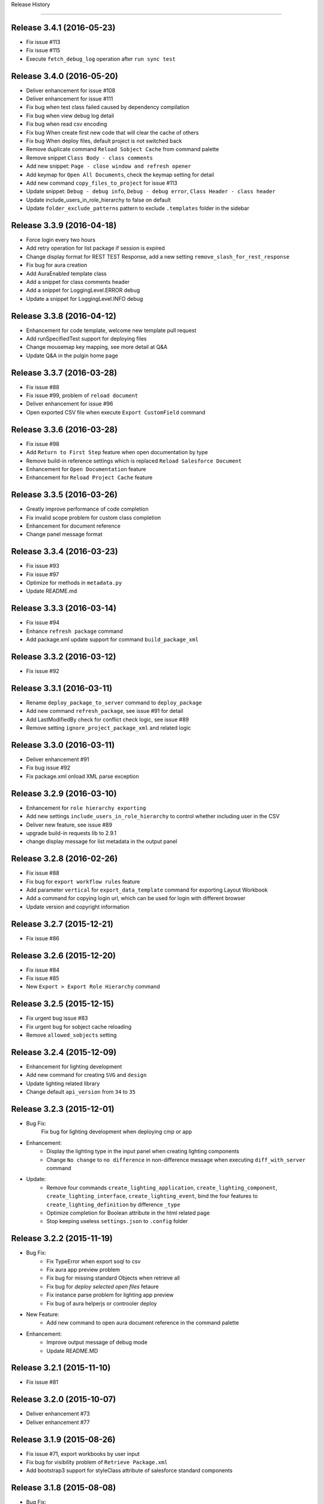 .. :changelog:

Release History

---------------


Release 3.4.1 (2016-05-23)
++++++++++++++++++
* Fix issue #113
* Fix issue #115
* Execute ``fetch_debug_log`` operation after ``run sync test``


Release 3.4.0 (2016-05-20)
++++++++++++++++++
- Deliver enhancement for issue #108
- Deliver enhancement for issue #111
- Fix bug when test class failed caused by dependency compilation
- Fix bug when view debug log detail
- Fix bug when read csv encoding
- Fix bug When create first new code that will clear the cache of others
- Fix bug When deploy files, default project is not switched back 
- Remove duplicate command ``Reload Sobject Cache`` from command palette
- Remove snippet ``Class Body - class comments``
- Add new snippet: ``Page - close window and refresh opener``
- Add keymap for ``Open All Documents``, check the keymap setting for detail
- Add new command ``copy_files_to_project`` for issue #113
- Update snippet: ``Debug - debug info``, ``Debug - debug error``, ``Class Header - class header``
- Update include_users_in_role_hierarchy to false on default
- Update ``folder_exclude_patterns`` pattern to exclude ``.templates`` folder in the sidebar


Release 3.3.9 (2016-04-18)
++++++++++++++++++
* Force login every two hours
* Add retry operation for list package if session is expired
* Change display format for REST TEST Response, add a new setting ``remove_slash_for_rest_response``
* Fix bug for aura creation
* Add AuraEnabled template class
* Add a snippet for class comments header
* Add a snippet for LoggingLevel.ERROR debug
* Update a snippet for LoggingLevel.INFO debug


Release 3.3.8 (2016-04-12)
++++++++++++++++++
* Enhancement for code template, welcome new template pull request
* Add runSpecifiedTest support for deploying files
* Change mousemap key mapping, see more detail at Q&A
* Update Q&A in the pulgin home page


Release 3.3.7 (2016-03-28)
++++++++++++++++++
* Fix issue #88
* Fix issue #99, problem of ``reload document``
* Deliver enhancement for issue #96
* Open exported CSV file when execute ``Export CustomField`` command


Release 3.3.6 (2016-03-28)
++++++++++++++++++
* Fix issue #98
* Add ``Return to First Step`` feature when open documentation by type
* Remove build-in reference settings which is replaced ``Reload Salesforce Document``
* Enhancement for ``Open Documentation`` feature
* Enhancement for ``Reload Project Cache`` feature


Release 3.3.5 (2016-03-26)
++++++++++++++++++
* Greatly improve performance of code completion
* Fix invalid scope problem for custom class completion
* Enhancement for document reference
* Change panel message format


Release 3.3.4 (2016-03-23)
++++++++++++++++++
* Fix issue #93
* Fix issue #97
* Optimize for methods in ``metadata.py``
* Update README.md


Release 3.3.3 (2016-03-14)
++++++++++++++++++
* Fix issue #94
* Enhance ``refresh package`` command
* Add package.xml update support for command ``build_package_xml``


Release 3.3.2 (2016-03-12)
++++++++++++++++++
* Fix issue #92


Release 3.3.1 (2016-03-11)
++++++++++++++++++
* Rename ``deploy_package_to_server`` command to ``deploy_package``
* Add new command ``refresh_package``, see issue #91 for detail
* Add LastModifiedBy check for conflict check logic, see issue #89
* Remove setting ``ignore_project_package_xml`` and related logic


Release 3.3.0 (2016-03-11)
++++++++++++++++++
* Deliver enhancement #91
* Fix bug issue #92
* Fix package.xml onload XML parse exception


Release 3.2.9 (2016-03-10)
++++++++++++++++++
* Enhancement for ``role hierarchy exporting``
* Add new settings ``include_users_in_role_hierarchy`` to control whether including user in the CSV
* Deliver new feature, see issue #89
* upgrade build-in requests lib to 2.9.1
* change display message for list metadata in the output panel


Release 3.2.8 (2016-02-26)
++++++++++++++++++
* Fix issue #88
* Fix bug for ``export workflow rules`` feature
* Add parameter ``vertical`` for ``export_data_template`` command for exporting Layout Workbook
* Add a command for copying login url, which can be used for login with different browser
* Update version and copyright information


Release 3.2.7 (2015-12-21)
++++++++++++++++++
* Fix issue #86


Release 3.2.6 (2015-12-20)
++++++++++++++++++
* Fix issue #84
* Fix issue #85
* New ``Export > Export Role Hierarchy`` command


Release 3.2.5 (2015-12-15)
++++++++++++++++++
* Fix urgent bug issue #83
* Fix urgent bug for sobject cache reloading
* Remove ``allowed_sobjects`` setting


Release 3.2.4 (2015-12-09)
++++++++++++++++++
* Enhancement for lighting development
* Add new command for creating ``SVG`` and ``design``
* Update lighting related library
* Change default ``api_version`` from ``34`` to ``35``


Release 3.2.3 (2015-12-01)
++++++++++++++++++
* Bug Fix:
    Fix bug for lighting development when deploying cmp or app

* Enhancement:
    - Display the lighting type in the input panel when creating lighting components
    - Change ``No change`` to ``no difference`` in non-difference message when executing ``diff_with_server`` command

* Update:
    - Remove four commands ``create_lighting_application``, ``create_lighting_component``, ``create_lighting_interface``, ``create_lighting_event``, bind the four features to ``create_lighting_definition`` by difference ``_type``
    - Optimize completion for Boolean attribute in the html related page
    - Stop keeping useless ``settings.json`` to ``.config`` folder


Release 3.2.2 (2015-11-19)
++++++++++++++++++
* Bug Fix:
    - Fix TypeError when export soql to csv
    - Fix aura app preview problem
    - Fix bug for missing standard Objects when retrieve all
    - Fix bug for `deploy selected open files` fetaure
    - Fix instance parse problem for lighting app preview
    - Fix bug of aura helperjs or controoler deploy

* New Feature:
    - Add new command to open aura document reference in the command palette

* Enhancement:
    - Improve output message of debug mode
    - Update README.MD


Release 3.2.1 (2015-11-10)
++++++++++++++++++
* Fix issue #81


Release 3.2.0 (2015-10-07)
++++++++++++++++++
* Deliver enhancement #73
* Deliver enhancement #77


Release 3.1.9 (2015-08-26)
++++++++++++++++++
* Fix issue #71, export workbooks by user input
* Fix bug for visibility problem of ``Retrieve Package.xml``
* Add bootstrap3 support for styleClass attribute of salesforce standard components


Release 3.1.8 (2015-08-08)
++++++++++++++++++
* Bug Fix:
    - Fix bug for bootstrap3 completion
    - Fix bug for ``toggle_metadata_objects`` command if project is not initiated
    - Fix bug for ``SOQL - SELECT FROM.sublime.snippet`` in windows

* Enhancement:
    - Add confirm request for ``retrieve files from server`` and ``retrieve files from this server``
    - Add confirm request for ``destruct package.xml from server`` and ``retrieve files from this server``
    - Identify ``this file`` or ``these files`` in confirm request message according to number of chosen files

* Update:
    - Add project name and remove [LOG] or [ERROR] notation in log or error panel
    - Rename ``destruct package.xml`` command to ``destruct package.xml from server``
    - Rename ``retrieve package.xml`` command to ``retrieve package.xml from server``
    - Update ``to`` or ``from`` in context menu item name to ``To`` or ``From``
    - Update confirm request message for ``destruct files from server``

* New:
    - Add a new command ``Enable Development Mode`` to quickly enable visualforce page development mode
    - Add bootstrap3 completion document


Release 3.1.7 (2015-08-05)
++++++++++++++++++
* Enhancement:
    - Add `with sharing` for `Utility Class` in template
    - When you want to view code coverage, if you didn't download code, you can't view code coverage and you will get the reminder message in the status bar
    - Before v33.0, tooling API doesn't support relationship query just like ``ApexClass.LastModifiedBy.Name``, when you save code to server, plugin will check your code has conflict with server and tell you ``who change the code at when?``, because relationship query is not supported, plugin will need to issue a query request to fetch the LastModifiedBy Name by the LastModifiedById, from this version, it will not necessary.
    - Add comments for some settings
    - Move metadata.json from ``metadata.sublime-settings`` to ``.config/metadata.json``, when you create new project, if the ``metadata.json`` is exist in the ``.config`` path, plugin will skip the describe process, however, if you want to refresh the cache, you can execute ``Metadata > Describe Metadata`` to refresh the ``metadata.json`` cache file

* Bug Fix:
    - After you select all test class, you can't deselect all when you run tests
    - Problem when ``diff with other server``, see detail in issue #61

* New Feature:
    - Add a new command named ``destruct_package_xml`` in the context menu, which is used for destructing members defined in ``package.xml`` from current server, so if you want to remove some components from production, you can get the package.xml by ``Metadata > Build Package.xml``, and then execute ``destruct_package_xml`` to remove them from production

* Update:
    - Update keymap of ``retrieve from this server`` from ``super+shift+r`` to ``alt+shift+r``, fix issue #68
    - Update keymap of ``deploy to this server`` from ``super+shift+s`` to ``alt+shift+s``


Release 3.1.6 (2015-07-29)
++++++++++++++++++
* Bug fix:
    - If controller name is same with page name, there will have problem when view code coverage
    - Fix bug when file is loaded
    - Fix issue #62
    - Fix issue #63

* Enhancement:
    - Deliver enhancement #64
    - Deliver enhancement #65
    - Deliver enhancement #66


Release 3.1.5 (2015-07-27)
++++++++++++++++++
* New Feature:
    - Add bootstrap3 support for html class completion
    - Add a new setting ``disable_bootstrap_completion`` to control bootstrap completion

* Update:
    - Remove ``Metadata > Describe Metadata`` menu item in the main menu

* Fix Bug:
    - Fix bug for running sync test for class with namespace or not
    - Fix bug for ``get_file_attributes`` method


Release 3.1.4 (2015-07-25)
++++++++++++++++++
* Bug Fix:
    - Fix issue #23?
    - Fix issue #58
    - Fix issue #59

* Enhancement:
    - Add filters support for ``Build Package.xml`` command, which is used to filter members which contains the input filters
    - Add update feature for ``Build Package.xml`` command, which is used to add or remove members from exist package.xml
    - Add keymap for some frequently-used commands
    - Add visibility control for some CURD command on code file
    - Aura related features
    - Merge ``Deploy Lighting To Server`` command with ``Deploy File to Server`` command
    - Merge ``Retrieve Lighting To Server`` command with ``Retrieve File to Server`` command
    - Use file full name as key in ``component_metadata.sublime-settings``, originally, we use name as key, for example, originally, ``AccountController`` is key, now is ``AccountController.cls``
    - Change ``Diff With Server`` command to just visible when code file is ``classes, triggers, components or pages``

* New Feature:
    - New ``Run Sync Test`` command for replacing ``Run Test`` feature
    - Read code coverage information from local cache kept by ``Run Sync Test`` command
    - New ``Retrieve from This Server`` command in the context menu
    - New ``Diff With This Server`` command in the context menu
    - New ``View File Attributes`` command in the context menu

* Update:
    -  ``Quick Goto`` is switched to standard sublime build-in, I changed the mousemap to bind with the standard feature , with this feature, you can quickly view the symbols in sublime, for example, when you see a statement like this ``AccountUtil.populateField()``, you can put focus in the method name, hold down ``shift`` and triple-click your left mouse, sublime will open the ``AccountUtil`` class and put focus in the selected method


Release 3.1.3 (2015-07-18)
++++++++++++++++++
* Fix issue #54
* Fix issue #56


Release 3.1.2 (2015-07-17)
++++++++++++++++++
* Fix issue #55


Release 3.1.1 (2015-07-16)
++++++++++++++++++
* Bug fix:
    - Fix a issue for ``save_to_server`` command when ``api_version`` is less than 29
    - Fix problem in ``Class Body - test data util body-sublime-snippet.sublime-snippet``

* Enhancement:
    - Enhancement for issue #53
    - Enhancement for issue #54
    - Support deploy and retrieve for metadataObject which is in folder
    - Add support for visualforce email template development
    - Add select all feature for ``toggle_metadata_objects`` command
    - Add ``Territory2`` to ``allowed_sobjects`` list

* Update:
    - Remove ``disable_visualforce_completion`` setting
    - Add four settings to disable part of completion in visualforce page, see more in ``docs/completion.md``


Release 3.1.0 (2015-07-09)
++++++++++++++++++
* Enhancement:
    - Sometimes, the inner class name is same with standard class or sObject, if this inner class is matched, ignore the standard completion
    - Add Notation [EU] for external or unique field in field completion, ``E`` means External, ``U`` means Unique
    - Add a new setting named ``disable_visualforce_completion`` to control visualforce completion

* Bug Fix:
    - Fix issue #49
    - Fix issue #50
    - Catch exception for ``check retrieve status`` request when retrieve

* New
    - Add a new snippet ``Bracket - sobject parenthesis.sublime-snippet``, see ``/docs/snippets.md`` for more detail

* Update
    - Change default ``api_version`` from 33 to 34
    - Move document for ``execute anonymous`` from ``project.md`` to ``debug.md``


Release 3.0.9 (2015-07-01)
++++++++++++++++++
* Bug Fix:
    - Fix bug for snippet ``SOQL - SELECT * FROM.sublime-snippet``
    - Fix bug for ``extract_to_here`` command

* Enhancement:
    - Don't need confirmation to reload project cache after choose metadata objects
    - In order to avoid timeout exception, increase max_retries from 5 to 10 for retrieve zipFile request


Release 3.0.8 (2015-06-28)
++++++++++++++++++
* Bug Fix:
    - Fix bug when build package.xml for whole org

* Enhancement:
    - Display chosen sObject Name when input trigger name
    - Enhancement for #39, open a new view, set status bar and close the new view
    - Add success message for ``extract_to_here`` command
    - Update all snippets

* New:
    - Add a quick link to view all snippets, see it in plugin home page
    - Add command to access all snippets in ``Utilities`` of main menu


Release 3.0.7 (2015-06-26)
++++++++++++++++++
* Bug Fix:
    - Fix issue #46
    - Fix bugs caused by ``describe_global`` change in the ``tooling.py``

* Enhancement
    - Merge pull request #45 by @reyesml(https://github.com/reyesml)

* New
    - Add a snippets: ``Page Variable - get and set in one line.sublime-snippet``
    - Add a snippets: ``Page Variable - get and set in multiply line.sublime-snippet``
    - Add a new command for building package.xml for whole org


Release 3.0.6 (2015-06-23)
++++++++++++++++++
* Bug Fix:
    - Merge pull request #42 by @pgAdmin(https://github.com/pgAdmin)
    - Merge pull request #43 by @reyesml(https://github.com/reyesml), fixed issue #6
    - Fix bug for ``export_workbook`` feature


Release 3.0.5 (2015-06-15)
++++++++++++++++++
* Bug Fix:
    - Custom component attributes completion bug when component file is not exist in the target path

* Enhancement:
    - Improve regular expression for SOQL fields completion


Release 3.0.4 (2015-06-15)
++++++++++++++++++
* Bug Fix:
    - Fix bug for issue #41
    - Fix bug for ``delete_file_from_server`` keybinding for windows
    - Fix bug for ``auto_update_on_save`` feature in windows
    - Fix ``KeyError: '\n\n'`` for converting complex JSON to Apex

* Enhancement:
    - Improve the regular expression for SOQL fields completion
    - Improve the regular expression for Apex class method completion
    - Improve the regular expression for visualforce component attribute completion
    - Improve the visualforce tag name completion, add ``>`` for tag name automatically
    - As the original design, you need to input your JSON when you execute JSON related commands, since this version, you just need to open any JSON file or select valid JSON content
    - Add ``JSON/XML Tool`` into context menu, which is same with ``Utilities`` in main menu
    - Update content for some docs

* New Feature:
    - Add attribute completion for custom component
    - Add document for all code completion, you can see the link in the plugin home page


Release 3.0.3 (2015-06-11)
++++++++++++++++++
* Bug Fix:
    - Fix duplicate save check bug caused by release 3.0.2
    - Fix fields completion bug for cross sObjects between tooling and non-tooling, for example ``User``, ``RecordType``

* Enhancement:
    - Add session expired message for ``describe_metadata``
    - Enhancement for ``refresh_file_from_server``

* Update
    - Update pop-up compile message for ``save_to_server`` command


Release 3.0.2 (2015-06-07)
++++++++++++++++++
* Bug fix:
    - Fix NoneType exception in the console when open context menu, this is caused by release 3.0.1
    - Fix bug for ``Debug > Track All Debug Logs`` in the main menu

* Enhancement
    - Duplicate save_to_server check logic change: use file name with extension but not only file name, as the original design, if the controller name is same with page name, if you are saving page, you can't save the related controller at the same time
    - Add timeout for query of conflict checking when ``save_to_server``
    - Prevent duplicate save conflict check when ``save_to_server``, as the original design, if you latest saving is interrupted, when you save it again, plugin will delete the metadata container Id for the saving file, at this time, save conflict checking will be executed again.

* New:
    - Add sObject completion for ``tooling sObjects``, for example, ``Validation Rule``, ``WorkflowRule``, ``ValidationRule``, ``WorkflowFieldUpdate``, ``WorkflowOutboundMessage``, ``WorkflowAlert`` or ``WorkflowTask``
    - Add * support for ``export query to CSV`` or ``export tooling query to CSV``, if you use * in the query statement, plugin will get all fields of this object and set them as the column headers
    - Add export command for tooling query into the ``Data Loader`` in the main menu, you can use this command to export records for tooling objects
    - Add a new markdown document related to debug
    - Add a menu item for quick accessing document related to debug

* Update:
    - Update the menu item names and location in command palette and the ``Debug`` of main menu
    - Change the default key binding for ``Debug > Run Test`` in the main menu


Release 3.0.1 (2015-06-04)
++++++++++++++++++
* Bug fix:
    - Fix bug #39
    - Fix bug #40
    - Fix bug for SOQL completion

* Enhancement:
    - Enhancement for boolean attribute completion of standard visualforce component
    - Set ``word_wrap`` setting of new view to false when describe sObject
    - Keep attributes of all metadataObjects to local ``component_metadata.sublime-settings``
    - Prevent potential issue caused by change of ``component_metadata.sublime-settings``

* Update:
    - Add output panel message for ``describe_metadata`` command
    - Disable document reference reload feature
    - Add a ``salesforce_reference.sublime-settings`` for ``Document > Open Document`` in the main menu

* New API for metadata:
    - Add a new ``read_metadata`` method for ``metadata.py``, which will be used for ``diff_with_server`` feature in the future


Release 3.0.0 (2015-05-26)
++++++++++++++++++
* Bug fix:
    - Fix bug #38
    - Fix bug for SOQL fields completion
    - Fix bug for attributes completion for value of ``apex:includeScript``

* New
    - Add a new snippet named ``Page - field label.sublime-snippet``


Release 2.9.9 (2015-05-25)
++++++++++++++++++
* Enhancement
    - SOQL fields completion, see demo at plugin home page

* New
    - Add two demos at home page
    

Release 2.9.8 (2015-05-24)
++++++++++++++++++
* Update:
    - Update the plugin install message for package control

* Enhancement:
    - Add the missed attributes for some standard components since v29.0
    - Add attribute values for standard components if attribute value is picklist attribute

* New:
    - Add a new setting ``auto_update_on_save``, default value is false
    - If ``auto_update_on_save`` is set to true, when you update the code file, ``save_to_server`` will be executed automatically

* Note:
    - From this version on, I will not keep frequently release on this plugin, I will move on to build Haoide plugin for brackets


Release 2.9.7 (2015-05-22)
++++++++++++++++++
* Bug Fix:
    - Fix issue #36
    - Fix bug for ``childXmlNames`` parsing and ``childXmlNames`` completion for package.xml
    - Fix bug for timeout exception message for ``query`` method in ``tooling.py``
    - Fix NoneType exception for automatic extension or controller creation if current view is not local file
    - Tag plugin fix a bug for that tag name contains colon, `see tag issue https://github.com/titoBouzout/Tag/issues/79`_

* Enhancement:
    - Enhancement for attribute completion in visualforce page, if attribute value is already exist, it will not insert ``=""`` or ``="{!}"`` again
    - Enhancement for ``standardController`` sObject name completion in visualforce page, it will just work when attribute is ``standardController``
    - Add custom class completion for ``extension`` and ``controller`` attribute in visualforce page
    - Add values completion for some attributes of standard components which type should be picklist, for example, "apiVersion", "layout", "event" or "target" for link and so on, in this time I just updated to apex:composition, I will check the remaining standard component
    - Add two missed standard component into ``vf.py``, "apex:component" and "apex:componentBody"
    - Add custom page completion for these four attributes: "page", "template", "pageName", "finishLocation", for example, if you input <apex:include, pageName="", you can get custom page completion in the "" for pageName attribute

* New:
    - Add commands in command palette for ``reload_project_cache`` and ``build_package_xml``

* Update:
    - Update snippet ``Controller - add message in vf.sublime-snippet``


Release 2.9.6 (2015-05-20)
++++++++++++++++++
* Bug Fix:
    - Fix issue #33
    - Fix issue #35

* Enhancement:
    - Add required check for XML utilities
    - Add required check for JSON utilities
    - Separate ``login`` feature from ``switch_project``
    - Add callback for ``switch_project`` for operations need switching, such as, ``deploy to server``, ``diff with server`` or ``retrieve from server``
    - Combine ``retrieve from server`` and ``retrieve from other server`` only one command, just like ``deploy to server``, you can switch project before retrieving
    - When ``reload_project_cache``, just if you selected at least one metadata object, reload will start, otherwise, do nothing

* New Feature
    - Add a new ``reload session cache`` command in ``Cache`` of the main menu for forced login

* Update
    - Because metadata.json of every project is stable, so save it into ``metadata.sublime-settings`` but not ``.config/metdata.json`` again
    - Remove ``check_workspace_available`` for export feature, because this check is useless


Release 2.9.5 (2015-05-16)
++++++++++++++++++
* Enhancement:
    - Add callback for ``toggle_metadata_objects`` if ``.config/metadata.json`` is not exist
    - Move ``export_query_to_csv`` command from context menu to ``Data Loader`` in the main menu, add check logic for input soql and allow to try again.
    - Add snippets, ``Class Body - Trigger Template Bind.sublime-snippet``, ``Class Body - Trigger Template.sublime-snippet`` and ``Class Body - Trigger Template Implement.sublime-snippet``
    - Update content of snippet ``Class Body - Roll up summary utility.sublime-snippet`` to that written by me, see `more detail <https://gist.github.com/xjsender/1e40c274c07171531f0f>`_

* Update:
    - Rename ``View Release Notes`` command to ``Release Notes``
    - Rename ``json_pretty`` command to ``json_format``
    - Rename ``convert_xml_to_json`` command to ``xml_to_json``
    - Move ``xml_to_json`` from context menu to ``Utilites`` in the main menu
    - Add access to ``toggle_metadata_objects`` for both ``Settings`` and ``Metadata`` in the main menu
    - Upgrade build-in ``xmltodict`` module to ``0.9.2``
    - Update document for the change in this release

* New Feature:
    - New commands for ``HaoIDE > Utilities`` of the main menu:
        - Add a new command ``haoide_help`` to view related document
        - Add a new command ``json_to_xml`` to convert xml back to json, see issue #32
        - Add a new command ``xml_format`` to format selected xml content or whole file content, see issue #32


Release 2.9.4 (2015-05-13)
++++++++++++++++++
* Bug Fix:
    - If there is only one member, just remove the type and the related member when ``build package xml``
    - When execute ``query_to_csv`` command and field value contains ``"`` or ``,``

* Enhancement:
    - Show the error message when list package for metadata objects if have
    - Support quick clear for symbol_table and sobject cache
    - Automatic ``{!}`` enhancement for vf tag just if type is "Object" or "ApexPages.Action"
    - Update type of some visualforce standard components from ``Object`` to ``String``
    - Change the item format in the quick panel when ``build package xml``
    - Add ``EmailTemplate`` to ``allowed_sobjects`` setting
    - Allow user to choose reloading specified ``metadata_object`` cache when execute reload_project_cache command
    - When operation is depends on login session, so login firstly and callback with this operation

* Update:
    - Rollback the delivered function for issue #15
    - Optimize on ``metadata.py``


Release 2.9.3 (2015-05-11)
++++++++++++++++++
* Enhancement:
    - Package.xml completion read cache from ``.config/package.json``, no longer read cache from project file
    - Sort for items in quick panel of package.xml building
    - Add alert message for package.xml completion

* Bug Fix:
    - Add the folder into member when list_package for DocumentFolder, EmailFolder, ReportFolder and DashboardFolder
    - No four spaces in the quick panel of package.xml building for windows


Release 2.9.2 (2015-05-10)
++++++++++++++++++
* Bug Fix:
    - Fix bug for ``combine_soql`` which is invoked by ``Generate SOQL`` and ``Bulk Query``
    - Fix bug for ``export_profile`` command
    - Fix bug for completion of building ``package.xml``
    - Fix bug for ``export_validation_rules`` command

* New Feature:
    - Deprecated ``metadataObjects`` since this release, which is replaced by ``<project>/.config/metadata.json``
    - Add ``describe_metadata`` command, ``<project>/.config/metadata.json`` will be generated by this command
    - Add ``reload_project_cache`` command, ``<project>/.config/package.json`` will be generated by this command
    - Add ``build_package_xml`` command, see `more <https://github.com/xjsender/SublimeApexScreenshot>`_
    - Add key bindings for ``build_package_xml`` command

* Enhancement:
    - Move package related logic from ``main.py`` to the new ``package.py``
    - Add thread progress for ``track_debug_log``, ``fetch_debug_log`` and ``track_all_debug_logs``
    - `create_new_project`` start supporting callback
    - Add metadata object for input description for ``create_new_component`` module
    - Add list_package support for ``CustomObject`` retrieve
    - Add availability check for ``.config/metadata.json`` for all related commands
    - Add ``api_version`` message into the sidebar message
    - Update ``api_version`` from ``32`` to ``33``
    - Update ``Metadata Migration`` to ``Metadata`` in the main menu
    - Update ``generate_soql`` logic to include ``Id`` field if no available matched fields
    - Update description for default settings
    - Update README.md


Release 2.9.1 (2015-05-05)
++++++++++++++++++
* Fix bug for ``switch_project``, see issue #24
* Enhancement for speeding up ``Save To Server`` operation
* Rename ``save_component`` command to ``save_to_server``
* Rename ``delete_component`` command to ``delete_file_from_server``
* Simplify ``delete_file_from_server`` and ``refresh_file_from_server``
* Add two new value issue_url and history_url into package info
* Update ``report_issue`` and ``view_release_notes`` command to read url from package info


Release 2.9.0 (2015-05-03)
++++++++++++++++++
* Fix bug for messy code in debug log detail
* Enhancement for not refreshing sidebar when ``retrieve_files_from_other_server``
* Enhancement for adding folder name to retrieve request when ``list_package`` for folders
* Enhancement for package.xml completion for folder name of Document, EmailTemplate, Dashboard and Report
* Enhancement for package.xml completion for AuraDefinitionBundle
* Enhancement for sobject completion, if there are two matched statements, ``insert prd`` and ``Product2 prd``, plugin will choose the second one as matched
* Enhancement for ``toggle_metadata_objects``, you can toggle metadata objects continually util you press ``ESC`` to exit
* Enhancement for ``generate_sobject_soql``, you can choose whether generate sobject SOQL of ``Custom``, ``Updateable`` or ``Createable``
* Update workspace of default build-in project from ``C:/ForcedotcomWorkspace`` to empty
* Update name of default build-in project from ``pro-test`` to ``pro-sublime``
* Update for ``toggle_metadata_objects``, after subscribe a new metadata object, don't refresh its folder again, just after you finish all toggle, you will need to confirm whether use refresh all subscribed metadata together
* Add ``toggle_metadata_objects`` document in ``docs/utilities.md``
* Remove four deprecated settings, ``keep_config_history``, ``output_session_info``, ``delay_seconds_for_hidden_output_panel_when_failed`` and ``get_static_resource_body``


Release 2.8.9 (2015-04-28)
++++++++++++++++++
* Fix urgent bug for issue #22
* Enhancement for speeding up ``Save To Server`` operation
* Enhancement for supporting ``list_package`` when execute retrieve operation
* Enhancement for package.xml completion for Document, EmailTemplate, Dashboard and Report
* Enhancement for ``add_project_to_workspace`` just if login succeed
* Add a new ``link_project_with_sublime_project`` setting to control linking, default is false
* Update documents regarding to issue #18


Release 2.8.8 (2015-04-26)
++++++++++++++++++
* Fix bug: If user don't have `Author Apex` privilege, plugin will give wrong information
* Fix bug: Show alert message if no available package.xml to combine
* Enhancement: Issue 15 about linking ``sublime-project`` with plugin project, deliver Windows solution but keep unchanged for OSX
* Enhancement: Add scope control for ``JSON to Apex``
* Enhancement: Set ``word_wrap`` of ``Test Run`` result to false
* Enhancement: Simplify retrieve status check for API version 31 and later, check more detail at `here <https://www.salesforce.com/us/developer/docs/api_meta/Content/meta_retrieve.htm>`_
* Update documents


Release 2.8.7 (2015-04-22)
++++++++++++++++++
* Fix plugin loading NoneType issue
* Combine ``retrieve_package_file`` and ``retrieve_package_xml`` command to only ``retrieve_package_xml``
* Allow user to input extractTo path, enhancement for issue #19
* Add a new command ``combine_package_xml`` to combine all package.xml in many folders, see ``Salesforce Utilites`` quick link
* Update Documents


Release 2.8.6 (2015-04-20)
++++++++++++++++++
* Optimization for parsing project name by path or file
* Change the default workspace of plugin level to empty
* Change the workspace to optional, if workspace of plugin level and project level are both empty, plugin will save the project to ``<packages_path>/User/HaoIDE``, 
* Change the name of ``execute_soql`` command to ``execute_query``
* If there has network connection issue, just display ``Network connection timeout`` but no more detail again
* Add a new command for export query to csv, you should be aware, query statement contains parent-to-child statement will not be enabled for this command
* Add a new ``auto_switch_project_on_file_activated`` setting to control project switching when file of non-default project is open, this feature is disabled by default
* Add a new ``reveal_file_in_sidebar_on_file_activated`` setting to control sidebar file revealing when the file is open, this feature is disabled by default


Release 2.8.5 (2015-04-10)
++++++++++++++++++
* Biggest optimization for variable completion:
    - Exclude comment statement
    - Choose the nearest matched one
* Add a new ``remove_comments`` command in the ``Utilities``
* Allow ``extract_to_here`` command to support all zip resources


Release 2.8.4 (2015-04-09)
++++++++++++++++++
* Add error popup display for latest version of sublime
* Add a new settings ``disable_html_completion`` to disable html completion
* Set default value of ``disable_html_completion`` as true because of conflict with sublime
* Optimize component attribute completion to support current line and next line
* Fix Bug: Wrong completion for Picklist2 when ``if (acc.Picklist1 == 'abc' && acc.Picklist2 == 'bcd')``
* Fix Bug: Plugin found the wrong variable type in the commented code for variable completion
* Ignore exception when keep package.xml for every deploy action
* Rename Heroku to Haoku in the ``Main Menu > Utilities``
* Remove useless ``.travis.yml``
* Remove ugly code for check whether statement is comment for code
* Update ``execute_soql`` command to execute query in heroku


Release 2.8.3 (2015-04-02)
++++++++++++++++++
* If no CRUD privilege on profile object, just leave blank in the output csv
* Add field FLS export feature, it's a wonderful feature for document


Release 2.8.2 (2015-03-28)
++++++++++++++++++
* Fix package.xml completion bug if file name contains multiple dot
* Fix package.xml completion bug if there have extracted zip resource
* Pull request for #14
* Spell problem of `Toggle Metadata Settings`
* Add entry point for ``Haoku`` in the ``Utilities`` of main menu
* Remove ``AuraDefinitionBundle`` from default subscribed Metadata settings


Release 2.8.1 (2015-03-05)
++++++++++++++++++
* Fix issue #6
* Enhancement for issue #13


Release 2.8.0 (2015-02-11)
++++++++++++++++++
* Fix issue #11, #12
* Add two commands ``Retrieve All`` and ``Retrieve sObject and Workflow`` in the command palette


Release 2.7.9 (2015-02-06)
++++++++++++++++++
* Fix issue #4
* Fix issue #7
* Enhancement for ``diff_with_server``, allow diff compare with different project
* Upgrade ``requests`` to v2.5.1 and disable the InsecureRequestWarning
* Display line number before column number when ``save_component`` failed


Release 2.7.8 (2015-02-02)
++++++++++++++++++
* Rename ``refresh_component`` command to ``refresh_file_from_server``
* Rename ``refresh_selected_components`` command to ``refresh_files_from_server``
* Rename ``delete_selected_components`` command to ``delete_files_from_server``
* Add a new command for ``retrieve file from other server`` for retrieve file from different project.
* Add a settings ``switch_back_after_migration`` to control whether switch back to original project after ``deploy to server``, ``deploy package to server``, ``deploy lighting to server`` or ``retrieve file from other server``, issue haoide:#3
* Fix issue #5
* Move ``pretty_json`` command from context menu to ``HaoIDE > Utilities > JSON Pretty`` in the main menu
* Update README.MD


Release 2.7.7 (2015-01-22)
++++++++++++++++++
* Fix bug for ``Package.xml Completion``
* Enhancement: display error column in XML if deploy failed
* Enhancement for ``json_to_apex``
* Enhancement for ``describe_sobject``
* Add a new ``json_serialization`` command to serialize JSON to string
* Add a new ``panel`` menu item in Main Menu
* Rearrange Utilities menu item in Main Menu
* Update ``haoide`` to ``HaoIDE``


Release 2.7.6 (2015-01-20)
++++++++++++++++++
* Enhancement for ``create_trace_flag`` command
* Add a enabled check logic for ``export profiles`` command
* Add a new ``haoide > Utilities > Convert JSON to Apex`` command for converting JSON to Apex
* Add commands for ``convert_json_to_apex`` in command palette
* Update README.MD about the `Convert JSON to Apex <https://github.com/xjsender/haoide#convert-json-to-apex>`_


Release 2.7.5 (2015-01-18)
++++++++++++++++++
* Fix bug: messy code when view debug log detail in sublime
* Fix bug: timeout exception is not caught when save component
* Enhancement for completions
* Enhancement for ``export profile`` feature
* Add feature for export of ``userPermission`` and ``tabVisibility``
* Update README.MD


Release 2.7.4 (2015-01-16)
++++++++++++++++++
* Fix bug for issue #75
* Update ``Chanel`` to ``Channel`` in the plugin copyright information
* Update license information
* Remove ``InstalledPackage`` from ``metadataObjects`` settings
* No longer check save conflict when compile code
* Add commands for ``export_profile`` in command palette
* Update default keymap for ``open log panel``, ``open error panel`` and ``open diff panel`` in the ``Utilities`` menu item
* Enhancement for login module, decrease the timeout seconds and repeat login until repeat times exceed 12 times


Release 2.7.3 (2015-01-14)
++++++++++++++++++
* Fix bug for ``extract here`` command
* Fix bug for ``bulk api`` caused by release 2.7.2
* Fix long-term bug for inProgress message of deployment
* Enhancement for ``list debug log``, for example, sort logs order by StartTime ASC, remove the useless "\n"
* Add missed standard objects for ``CustomObject`` when retrieve metadata
* Add new command for exporting profile object security settings, it's a very useful feature
* Add ``Translations`` to metadataObjects settings
* Update snippet description for ``Debug - debug json.sublime-snippet``


Release 2.7.2 (2015-01-12)
++++++++++++++++++
* Fix bug for issue #74
* Fix bug for ``cancel_deployment``
* Fix bug for ``reload symbol table`` when symbol_table is None
* Fix bug for ``execute anonymous`` when anonymous code contains non-english words since release 2.7.0
* Enhancement for message tracking in output panel
* Enhancement for settings check, if settings is valid, just display it in output panel
* Update snippet ``Debug - debug variable.sublime-snippet``
* Add snippet ``Debug - debug json.sublime-snippet``


Release 2.7.1 (2015-01-09)
++++++++++++++++++
* Enhancement for ``standardController completion`` in ``<apex:page standardController=""``
* Enhancement for ``{!acc.} completion`` in visualforce page
* Enhancement for ``diff module``
* Fix some minor bugs


Release 2.7.0 (2015-01-03)
++++++++++++++++++
* Rearrange the menu items of ``Login To`` in alphabetical order
* New format: ``LastName + FirstName => Email`` for ``Debug Log User List``
* Milestone change for soap body request
* Enhancement for quick extension and quick controller
* Fix Bug for Package Completion
* Fix Bug for ``opps`` completions in ``getAccountList(List<Opportunity> opps)``
* Fix Bug for ``allowed_sobjects``, change ``Assert`` to ``Asset``
* Fix Bug for ``reload_sobject_cache``
* Fix Bug for ``bulkapi``
* Change default value of ``last_n_logs`` from ``10`` to ``20``


Release 2.6.0 (2014-12-20)
++++++++++++++++++
* Enhancement for ``refresh_folder``
* Enhancement for ``retrieve_all`` and ``retrieve_sobjects_and_workflows``
* Move export csv files to ``.export`` folder, for example, CustomFields, ValidationRules, Workflows and Workbooks, etc.


Release 2.5.9 (2014-12-17)
++++++++++++++++++
* Completion enhancement for building package.xml
* Fix duplicate MetadataContainerId for issue #69
* `Build Package.xml Demo <https://raw.githubusercontent.com/xjsender/SublimeApexScreenshot/master/BuildPackageXML.gif>`_


Release 2.5.8 (2014-12-15)
++++++++++++++++++
* Add all ``sharingRules`` metadata types to default components setting
* Rename ``.package`` to ``.deploy`` for ``deploy to server`` execution
* Remove ``subscribe_component`` and ``unsubscribe_component`` commands
* Add a new ``toggle_commands`` command to replace above two commands
* After a new component is subscribed, refresh the new folder from server
* Rename "ok" in confirm dialog to related message
* Add workspace check when create new project
* Update README.MD


Release 2.5.7 (2014-12-14)
++++++++++++++++++
* Fix Bug for creating extension or controller after input # in visualforce page
* Adjust the location of ``Cache`` menu item
* Add a new command for ``retrieve package.xml`` in sidebar menu
* Add a new command for ``create package.xml`` in sidebar menu
* Add a new command for ``subscribe component`` in ``settings`` of main menu
* Add a new command for ``unsubscribe component`` in ``settings`` of main menu
* Add quick command for ``subscribe component`` in quick command palette
* Add quick command for ``unsubscribe component`` in quick command palette
* Remove ``retrieve_package_xml`` command from ``Metadata Migration`` of main menu
* Rename ``soap_bodies`` to ``soap``
* Update visibility for ``Update User Language``


Release 2.5.6 (2014-12-13)
++++++++++++++++++
* Fix Bug for issue #65
* Fix Bug for issue #66
* Enhancement for issue #48, after deployed, the `package.xml` is saved to `.package` in workspace
* Before files are deployed to server, save them to local
* When you deploy any lighting element, just deploy the whole lighting component
* Convert StartTime of debug log to local time by timezone module


Release 2.5.5 (2014-12-09)
++++++++++++++++++
* Fix Bug for creating Lighting Component Element
* When deploy failed due to lower code coverage, display the coverage warning message
* When new component is created, create the meta.xml file for it
* Hide ``Retrieve Lighting from Server`` command when chosen folder is not aura folder
* Hide ``Destruct Lighting from Server`` command when chosen folder is not aura folder
* Hide ``Extract to Here`` command if file extension is not `zip` or `resource`
* Update the Documentation


Release 2.5.4 (2014-12-07)
++++++++++++++++++
* Add `dateutil` module for supporting timezone converting
* Fix Bug for `track debug log`
* Trim the space for `REST URI` automatically
* Remove `lib` from `Packages` in `.gitignore` file
* Support project level workspace for issue #63, see more detail at `workspace <https://github.com/xjsender/SublimeApex#workspace>`_


Release 2.5.3 (2014-12-05)
++++++++++++++++++
* Adjust the context menu from most bottom to center
* Adjust the sidebar menu from most bottom to center
* Fix Bug for issue #62: 'module' object has no attribute 'populate_classes'
* Fix Bug for issue #61: KeyError: 'name' in `get_component_completion`
* Fix Bug for issue #60: Error with 'Update Project'
* Add lighting component description for `Lighting Component` development


Release 2.5.2 (2014-11-27)
++++++++++++++++++
* After new lighting component is created, deploy it to server
* Add a new command for ``pretty json`` in the context menu
* hide the status message in progress bar when track self debug log after save succeed


Release 2.5.1 (2014-11-26)
++++++++++++++++++
* Fix Bug: NoneType Exception when destruct files from server
* Fix Bug: when saving component, the active view is not file
* Add a new settings ``track_log_after_saved`` to control whether track log after save succeed


Release 2.5.0 (2014-11-26)
++++++++++++++++++
* Fix Bug: when delete component, if there is a open view which is not bind to file, it will throw TypeError: argument of type 'NoneType' is not iterable, and then, file is deleted from server but local file is not removed
* Fix Bug: After folder is refreshed or project is updated, update the component cache
* Add `Lighting Component` document reference
* Add `Lighting Component` component tags to completions
* Add `Lighting Component` to `components` settings and set it as default subscribed component
* Add `Lighting Component` update feature
* Add `Lighting Component` components update feature
* Add `Lighting Component` component create feature
* Add `Lighting Component` component destruct feature
* Change default ``api_version`` from 31 to 32
* Remove ``Open Coverage Panel`` menu item in the main menu
* Add ``duration`` column for debug logs and rearrange it's columns order
* Add new document reference for ``Analytic Api``, ``Analytics Cloud Dashboard JSON``, ``Security Implementation`` 
  and ``Lighting Component``
* Add new command for viewing release notes
* Rename ``Extract Static Resource`` command to ``Extract To Here``, which command can be used to extract all zip source file but not only static resource for Salesforce
* Add ``settings`` to ``components`` settings
* If project is not created, all ``export`` feature and ``new component`` feature are not enabled


Release 2.4.0 (2014-11-18)
++++++++++++++++++
* Fix issue #55
* Fix issue: non-english words are encoded to Unicode in result of ``Rest Test``
* Fix issue: when read local cache of record type, ``global name 'users' is not defined`` exception
* Rollback feature of ``view_code_coverage``, see issue #56
* Deprecate ``keep_config_history`` setting
* Update the description of ``keep_local_change_history`` setting
* When save operation has conflict and we cancel it, compare the local with server automatically


Release 2.3.0 (2014-11-14)
++++++++++++++++++
* Use local ``<workspace>/.config/session.json`` to reuse session but not globals() again
* Use local ``<workspace>/.config/recordtype.json`` to ``record type`` but not globals() again
* Use local ``<workspace>/.config/users.json`` to ``users`` but not globals() again
* If ``execute_anonymous`` compiled succeed, use new view to display result, else, use output panel to display result
* Use frontdoor method to login to SFDC
* Add new document reference for ``Analytic Api``
* Display session expired message in the output panel


Release 2.2.0 (2014-11-12)
++++++++++++++++++
Fix Issue:

* Fix issue: TypeError: string indices must be integers when refreshed folder is empty
* Fix issue: In windows, change of folder or file in sidebar is not reflect in real time
* Fix issue: Sometimes, file is not remove from local after ``destruct file from server``
* Fix issue: format problem of local ``.config`` info
* Fix issue: #52

Enhancement:

* Add time stamp for new view name of ``rest test``
* Show logs of ``fetch debug logs`` and ``execute_anonymous`` in the output panel but not new view
* Change default value of ``folder_exclude_patterns`` and ``file_exclude_patterns`` settings

New Feature:

* Add new command for ``fetch self debug log`` in the main menu and command palette


Release 2.1.0 (2014-11-10)
++++++++++++++++++
+ Fix Bug: ``IndexError: list index out of range`` caused by release 2.0.0
+ Fix Bug for test class judgment: test class is that starts with `test` or ends with `test`
+ Add a new apex.py module, move execute_anonymous method from metadata.py to apex.py
+ Add a new command for ``diff with server`` in the context menu
+ Optimization on ``view_code_coverage`` feature
+ Add a new command ``Utilities > Open Coverage Panel`` in the main menu to open coverage panel
+ Rename ``Open Output Panel`` command to ``Open Log Panel`` and move it from ``Debug`` to ``Utilities`` in the main menu
+ Temporarily remove the ``Run All Test`` feature from ``Debug`` in the main menu


Release 2.0.0 (2014-11-08)
++++++++++++++++++
+ Fix minor bug for ``Duplicate Save Execution of Same Component``
+ Remove useless message from ``message.py``
+ Add a space between parameters for completion of standard apex class 
+ Rename ``Describe`` menu item in the main menu to ``Utilities``
+ Add a new command for ``Convert 15 Id to 18 Id``
+ Add a new command for ``Track Self Debug Log``
+ Add new feature for updating ZIP Static Resource, see demo ``https://raw.githubusercontent.com/xjsender/SublimeApexScreenshot/master/UpdateStaticResource.gif``
+ Add commands for ``Convert 15 Id to 18 Id`` and ``track self debug log`` in the command palette
+ Add ``StaticResource`` to default subscribed components
+ Update README.MD


Release 1.9.0 (2014-11-04)
++++++++++++++++++
+ Fix issue #50
+ Fix minor issue for ``delete_component``
+ Fix potential issue for retrieve and deploy
+ Add ``Destruct Files From Server`` command in the sidebar menu for deleting files from sandbox or production
+ Add ``Destruct From Server`` command in the context menu for deleting file from sandbox or production
+ Add new command ``cancel_deployment`` for quickly canceling deployment of specified
+ Add mousemap for canceling deployment: Put the focus in the task Id, and then press alt and click Left Mouse for triple will cancel deployment of specified task Id


Release 1.8.0 (2014-11-03)
++++++++++++++++++
+ In order to prevent UI freeze, use thread to extract encoded zipFile to path
+ Solution for issue #49, add a new settings ``maximum_concurrent_connections`` to control concurrent connections
+ In order to prevent UI freeze, set default value of ``maximum_concurrent_connections`` to ``30``


Release 1.7.0 (2014-10-31)
++++++++++++++++++
+ Fix Bug: If just compile component but not save, no need to keep history
+ Fix Bug: SOQL Field Completion problem if there is more than one character between from and sObject
+ Fix Bug: Replace all `LIST` to `List`
+ Remove ``Settings – Completions`` and ``Settings – Apex Template`` from main menu


Release 1.6.0 (2014-10-25)
++++++++++++++++++
+ Fix Bug: issue #44 caused by release 1.5.0
+ Fix Bug: display ExpatError when retrieve package
+ Fix Bug: display json parse error message when execute rest test
+ Stop to hide output panel after retrieve is finished
+ show status message 'Not valid SFDC component' if current file is not valid SFDC component
+ Deprecate the delay_seconds_for_hidden_output_panel_when_failed settings
+ Stop to remove the error line highlight after ``save to server``, just remove it in the next save action
+ After save succeed, remove the highlight from view
+ Support error line highlight for visualforce page just if error line > 2
+ Add ``OpenCTI Api`` document to document reference


Release 1.5.0 (2014-10-21)
++++++++++++++++++
+ Fix Bug for package import error in ``bulk api``
+ Add more detailed action summary for ``save component``, issue #45, issue #46
+ Add description for ``quick controller`` in README.MD


Release 1.4.0 (2014-10-18)
++++++++++++++++++
+ Fix bug for completion: No completions for ``strMap`` if there has ``// Populate Map\nMap<String, String> strMap = new Map<String, String>();``
+ Fix Bug: ``deploy open files to server``
+ Add a new command for ``preview_page`` in the command palette
+ Input ``#`` after controller or extension name in the visualforce page, plugin will automatically create it for you
+ Remove ``static resource`` from default subscribed components


Release 1.3.0 (2014-10-14)
++++++++++++++++++
+ Fix Minor bug for standard class completion: duplicate class in different namespace, for example, Communities, TimeZone, UnsupportedOperationException, Test, QueryException, Action
+ Fix Critical bug: non code file can't be retrieve from server, now, objects, reports and others can be retrieve from server
+ Fix Critical bug: Deploy exception after session cache is expired


Release 1.2.0 (2014-10-11)
++++++++++++++++++
+ ``get_static_resource_body`` settings is deprecated
+ Change default ``api_version`` from ``30`` to ``31``
+ Add a new command ``deploy open files to server`` in the main menu, which is used to deploy open files in the sublime to target server
+ Add command for ``deploy open files to server`` in the Command Palette
+ Add ``static resource`` to default subscribed components
+ Fix Bug for Windows: After ``retrieve all`` is finished, invoke the ``refresh_folder_list`` standard function to display the new folders generated by ``retrieve all``
+ Fix Bug: ``Save to Server`` command (Use Tooling Api) can be only used on ``classes``, ``components``, ``pages`` and ``triggers`` but not other components, however, we can use ``Deploy to Server`` command (Use Metadata Api) to save all components


Release 1.1.0 (2014-10-09)
++++++++++++++++++
+ Fix Bug for Windows: After ``export`` is finished, refresh the project folders to ensure the new folder is shown in the sidebar
+ Fix Bug: display deploy failed message if deploy is failed.
+ Fix Bug: symbol table is null when iterate symbol table
+ Update README.MD


Release 1.0.9 (2014-10-04)
++++++++++++++++++
+ Fix Bug: After open a new view, open context menu, it will throw NoneType exception


Release 1.0.8 (2014-10-02)
++++++++++++++++++
+ Fix issue at ``https://success.salesforce.com/answers?id=90630000000gxvwAAA``


Release 1.0.7 (2014-09-30)
++++++++++++++++++
+ Fix Minor Bug for windows: After ``.config`` is generated, invoke the sublime command: ``refresh_folder_list``
+ Enhancement for checking whether current project is active project
+ Fix Critical Bug: If session is expired, we want to refresh the folder or update project, the console will always stop at  the step of ``[sf:retrieve] Start request for a retrieve...``
+ Fix issue #42, stop to remove folder when refresh folder or update project but just override, Notice: if you delete some file in the server, after ``update project`` and ``refresh folder``, these files will not deleted in the sublime, so, I suggest you should delete code in the sublime but not in the server


Release 1.0.6 (2014-09-28)
++++++++++++++++++
+ Fix Minor Bug: After ``retrieve_package_file`` is succeed, hide the output panel
+ Fix Minor Bug: If current project is not ``active project``, disable the ``Retrieve Files From Server`` functionality
+ Fix Minor Bug: If current project is not ``active project``, disable the ``Retrieve File From Server`` functionality
+ Fix Minor Bug: If current project is not ``active project``, disable the ``Run Test Class`` functionality


Release 1.0.5 (2014-09-27)
++++++++++++++++++
+ Fix bug: Exception when ``new project`` in a new org
+ Fix bug: If there is no any trigger, after ``new project``, the folder of ``trigger`` is not created.
+ Fix bug: ``subscribed_meta_folders`` and ``meta_folders`` in settings are not correct


Release 1.0.4 (2014-09-25)
++++++++++++++++++
+ Fix urgent issue #40
+ Remove the useless soap related codes, for example, ``retrieve_apex_code_body``, ``retrieve_static_resource_body`` and so on
+ Fix minor bug: Don't allow to refresh or delete ``*-meta.xml`` file
+ Fix bug: ``allowed_packages`` is not working
+ Fix bug: mass refresh multiply folders
+ Fix minor bug: deploy failed message in the output panel
+ Add a new sidebar command ``Retrieve Files From Server``
+ Add a new context command ``Retrieve File From Server``
+ If ``allowed_packages`` is not empty, all packages are extracted to ``packages`` path,
    Project
        > .config
        > src
        > packages
            > package 1
            > package 2


Release 1.0.3 (2014-09-24)
++++++++++++++++++
+ After ``Update Project`` is finished, remove the original ``src`` tree and then extract the zipFile to ``src``
+ After ``Refresh Folder`` is finished, remove the original folders and then extract the zipFile to specified folders
+ Fix urgent bug: if no project in sidebar and sidebar is hidden, after ``new project`` or ``update project``, the sidebar is not open automatically.


Release 1.0.2 (2014-09-23)
++++++++++++++++++
+ Update the default value of ``checkOnly`` in ``deploy_options`` settings from ``true`` to ``false``
+ Fix Urgent bug: If one class is created in the server, after ``refresh folder``, cache of this folder will override all components
+ Remove some useless ``print`` statement
+ Fix minor bug: After code is saved, duplicate extension is displayed in the console
+ Add two settings ``folder_exclude_patterns`` and ``files_exclude_patterns`` to hide everything you want to hide in the sidebar
+ Update the ``add project to workspace`` logic to compatible with the above two settings
+ Add a new command ``Update Project Patterns`` in the main menu, see [Pattern Demo](https://raw.githubusercontent.com/xjsender/SublimeApexScreenshot/master/ProjectPattern.gif)


Release 1.0.1 (2014-09-22)
++++++++++++++++++
+ Add ``LogLength`` column to result of ``fetch debug logs``
+ Update default value of ``display_field_name_and_label`` setting from ``false`` to ``true``
+ Remove the ``\n`` from success message in ``document.py``
+ Add description for ``save multiple components`` feature in the README.MD
+ Change output directory of ``retrieve package.xml`` from current directory to ``[ProjectName]-201409221812``
+ Add ``messages`` notes


Release 1.0.0 (2014-09-21)
++++++++++++++++++
+ Add a new command ``Deploy To Server`` in the context menu
+ Fix bug for ``retrieve`` when session is expired
+ Fix bug for ``New ApexClass``, ``New ApexTrigger``, ``New ApexComponent`` and ``New ApexPage``
+ Fix bug ``TypeError: is_visible() missing 1 required positional argument: 'dirs'`` when open ``Command Palette``
+ Fix bug: If there is no any trigger or class, we want to create the first one, there has exception
+ Fix bug: ``Package.xml`` was overridden by ``refresh folder``


Release 0.9.9 (2014-09-20)
++++++++++++++++++
+ Try to fix bug for ``new release messages display`` or who can tell me how to display ``release message``
+ Fix bug for ``quick go to component``


Release 0.9.8 (2014-09-20)
++++++++++++++++++
+ Support multiply folder refresh
+ Add standard sObjects to CustomObject Package Members when create new project if CustomObject is subscribed
+ Update default subscribed components
+ Add a new command ``Deploy Files to Server``
+ Fix bug: Display debugLog info after deploy is finished
+ Upsert demo in README.MD
+ Display the new release message after new released upgrade is finished


Release 0.9.7 (2014-09-19)
++++++++++++++++++
+ Milestone for Metadata Api Migration from ``Tooling Api`` for non-code meta
+ remove some time stamp for deploy
+ Functionality check for ``convert xml to json``
+ Optimize the zip utility for ``extract`` zip file or ``compress`` folder
+ Remove ``hidden_console_on_modify`` settings
+ Fix bug: the output console message for ``compile``
+ Use ``metadata api`` to new project
+ Use ``metadata api`` to refresh folder
+ Change the default settings content for ``components``, you can subscribe what you want to retrieve, default subscribe just include ``ApexPage``, ``ApexComponent``, ``ApexClass`` and ``ApexTrigger``


Release 0.9.6 (2014-09-16)
++++++++++++++++++
+ Fix bug for issue #38, remove ``ownerRules``, ``criteriaBasedRules`` and ``installedPackages`` from default package.xml
+ Add a command to export CustomLables to csv
+ Update ``SOQL - SELECT FROM`` snippet


Release 0.9.5 (2014-09-15)
++++++++++++++++++
+ Add confirm request for ``new project``
+ Add screenshot for ``Convert XML to JSON``
+ Fix KeyError Exception bug: cancel save operation if conflict.


Release 0.9.4 (2014-09-14)
++++++++++++++++++
+ Move ``check_enabled`` from ``main.py`` to ``util.py``
+ If ``deploy status`` is in ``canceling``, continue to check deploy status until it's canceled.
+ Remove useless ``mkdir`` method from context.py
+ Move some methods from ``context.py`` to ``util.py``
+ Fix bug for ``deploy`` and change the syntax highlight from ``Java`` to ``JavaScript``


Release 0.9.3 (2014-09-13)
++++++++++++++++++
+ Add a command to convert selection to JSON if selection is valid XML format
+ Add context menu item, commands for this command
+ Fix a bug for parsing ``apexrest`` url when executing rest test


Release 0.9.2 (2014-09-13)
++++++++++++++++++
+ Fix bug when ``sosl_string`` contains ``-, ?, *``
+ Update ``query`` method in ``api.py``
+ Separate ``api.py`` to ``metadata.py`` and ``tooling.py`` and move them to new ``api`` folder
+ Rename ``bulkapi.py`` to ``bulk.py`` and move it to ``api`` folder
+ After ``New Project`` is finished, invoke the sublime command ``refresh_folder_list`` to reflect files change in the sidebar
+ After the code file is deleted, the related ``-meta.xml`` file is also deleted


Release 0.9.1 (2014-09-12)
++++++++++++++++++
+ Fix bug when code has conflict and user cancel the save operation


Release 0.9.0 (2014-09-12)
++++++++++++++++++
+ Fix bug for windows sidebar folder refresh
+ Not keep ``default_project`` settings in the settings of ``.config``
+ Add ``reload_symbol_tables_when_create_project`` setting
+ Set default value of ``reload_symbol_tables_when_create_project`` setting to ``false``
+ Fix bug for ``execute anonymous``


Release 0.8.9 (2014-09-11)
++++++++++++++++++
+ If ``retrieve`` is in ``Queued``, thread sleep 2 seconds, else, thread sleep 1 seconds
+ If ``deploy`` is in ``Pending``, thread sleep 2 seconds, else, thread sleep 1 seconds
+ After project is switched, set status for all view of all window.
+ Fix the bug of ``remove temp zip``
+ When deploying, if component parse is finished, display the TestRun Progress


Release 0.8.8 (2014-09-11)
++++++++++++++++++
+ Fix some bug for ``deploy``


Release 0.8.7 (2014-09-10)
++++++++++++++++++
+ Update README
+ When ``New Project``, no need to select project
+ Fix bug ``c:`` completion


Release 0.8.6 (2014-09-09)
++++++++++++++++++
+ Add ``c:`` prefix for custom component completion
+ Add space between timestamp and message in the panel


Release 0.8.5 (2014-09-08)
++++++++++++++++++
+ Move some methods from processor.py to util.py
+ Optimize sObject Cache download
+ Add time stamp prefix for panel message
+ Fix bulkapi bug caused by release 0.8.3
+ Move ``allowed_packages`` to project of projects settings    
+ Add metadata retrieve support for ``allowed_packages``
+ Catch all ``requests`` exception
+ Use panel to display the progress information of ``document reloading``
+ From release 0.8.3 to this version, there have lots of big change, issue is welcomed
+ Add "Accept-Encoding": 'identity, deflate, compress, gzip' header for ``check_status``, ``check_deploy_status`` and ``check_retrieve_status`` in api.py


Release 0.8.4 (2014-09-08)
++++++++++++++++++
+ If just checkOnly, output VALIDATE, otherwise, output DEPLOY
+ Update comments for ``mousemap``
+ Big Milestone, originally, we use ``tooling api`` to download apex code, now it is changed to retrieving by ``metadata api``
+ Happy to remove the ugly method ``refresh_components`` in api.py, this method is very very ugly


Release 0.8.3 (2014-09-07)
++++++++++++++++++
+ Rearrange the attribute position in ``soap_bodies.py``
+ Update README.MD
+ When start ``deploy`` command, if clipboard content is not valid zip file path, set path with empty, otherwise, paste it to input panel
+ Rename ``Retrieve Metadata`` item in main menu to ``Retrieve All``
+ Rename ``Migration`` item in main menu to ``Metadata Migration``
+ Add confirmation request for ``Retrieve All`` and ``Retrieve sObjects and Workflow``
+ Rename ``Describe Sobject`` item in main menu to ``sObject``
+ Rename ``Generate SOQL`` item in main menu to ``sObject SOQL``
+ Rename ``SOQL History`` path from ``soql`` to ``SOQL``
+ Rename ``Workbook Export`` path from ``workbooks`` to ``Workbooks``
+ Rename ``CustomField`` path from ``customfield/customfield.csv`` to ``CustomField/CustomField.csv``
+ Rename ``Validation Rule`` path from ``validation/validation rules.csv`` to ``Validation/Validation Rules.csv``
+ Add ``Apex Code`` related sObject to ``allowed_sobjects`` settings
+ Remove ``proxies`` settings
+ Fix bug: Parse content from package.xml when there is only one types in package.xml
+ Add a new ``Retrieve Package.xml`` command in the context menu, just available when open file is ``package.xml``
+ Add a new ``Deploy to Server`` command in the sidebar menu, just available when the chosen folder is valid package path
+ Put the focus in the log id, press ``Alt`` and click left button, the debug log detail will be retrieved and displayed in the new view
+ Error message when export workflow or validation rule if not retrieve yet
+ Remove ``SnapshotAuditEvent``, ``SnapshotBin``, ``Question``, ``SnapshotConfig``, ``Reply`` and ``UserLicense`` from default ``retrieve_sobjects_workflow_task_body`` in ``soap_bodies.py``


Release 0.8.2 (2014-09-05)
++++++++++++++++++
+ when ``retrieve package.xml``, if file in package.xml is not found in target org, display the message
+ Add ``deploy package.zip`` command to deploy zip file


Release 0.8.1 (2014-09-05)
++++++++++++++++++
+ Change the UI of ``retrieve``
+ Add a command ``retrieve_package`` in the main menu to retrieve metadata by specified package.xml
+ Fix a bug for ``get_static_resource_body`` when creating a new project
+ Fix a bug for displaying the latest debug logs ``ORDER BY StartTime DESC`` when ``fetch logs``
+ Add a new demo link ``Retrieve Package.xml`` in README.MD


Release 0.8.0 (2014-09-04)
++++++++++++++++++
- Change ``se`` Snippet from ``SELECT Id, $2 FROM $1$0`` to ``SELECT Id$2 FROM $1$0``
- Stop to open console when ``Refresh Selected Component``
- Originally, press ``shift+button1*3`` to open class in background and press ``shift+button1*2`` to open class in foreground, now it is changed to ``shift+button1*3`` for background and ``shift+button1*2`` for foreground
- Change screenshots to demo link
- Fix ``query_all`` bug in api.py


Patch for Release 0.7.9 (2014-09-01)
++++++++++++++++++
+ ``output_session_info`` setting is deprecated and replaced by ``.config/session.json``
+ Do not keep ``projects`` settings in the ``.config/settings.json``, because it's private confidential


Release 0.7.9 (2014-09-01)
++++++++++++++++++
+ Fix the display problem of ``Run Test`` and ``LoginTo ApexCode`` cause by History Item 1 of release 0.7.7
+ Rename the path name of ``Test Operation History`` from ``test`` to ``Test``
+ Fix bug for ``Create Component`` and ``Refresh Component Folder`` caused by History Item 1 of release 0.7.7


Release 0.7.8 (2014-08-31)
++++++++++++++++++
+ Fix Operation History Format Problem
+ Inner class completion format ``Inner Class <Class Name>``
+ After Project is created, automatically keep the settings to ``.config`` path
+ Add ``keep_config_history`` to control whether keep config info when ``New Project``
+ Update README.MD


Release 0.7.7 (2014-08-30)
++++++++++++++++++
+ In order to avoid component is not available to CRUD to server because of Sensitive Case, save the component name with lower case into local cache
+ Read custom class from ``Component Attribute Cache`` but not read them from ``Symbol Table Cache``
+ After input ``Page.``, list all custom visualforce page if have
+ After input ``<c:``, list all custom components if have
+ If field is formula, field completion format is ``CalculateField__c\tFormula(Decimal, 18, 0)``


Release 0.7.6 (2014-08-29)
++++++++++++++++++
+ Deep process for result of ``Execute Rest`` if result is json string
+ Change Operation History Format
+ Add ``report_issue`` command


Release 0.7.5 (2014-08-24)
++++++++++++++++++
- Add snippet ``Class Body - Get Child Roles By Role``
- ``Local Change History`` functionality is removed from events.py, just if ``save to server`` is succeed, the local change history will be kept
- Inner class completion format ``Inner Class <Class Name>``


Release 0.7.4 (2014-08-17)
++++++++++++++++++
- Inner Class Completion format
- Add compress header for ``get`` method in api.py
- Fix ``Reload Sobject Cache`` bug caused by release 0.7.3
- Fix Symbol Table completions bug caused by Legacy Symbol Table Cache


Release 0.7.3 (2014-08-16)
++++++++++++++++++
- Add MIT-LICENSE
- Remove ``quick visualforce`` functionality
- Rename method name ``get_toolingapi_settings`` in context.py to ``get_settings`` and update corresponding invoker
- Add two new commands: ``Reload SymbolTable Cache`` and ``Clear SymolTable Cache``
- When creating new project, not only download ``Apex Code`` and ``sObject Cache`` but also ``SymbolTable Cache``
- when class number is more than 400, original symbol table cache structure is stupid and highly reduce the user experience of symbol table completion, in order to speedup symbol table completion, when saving the symbol table cache, store them as the completion format in the cache.


Release 0.7.2 (2014-08-15)
++++++++++++++++++
- Rename ``Toggle Log Panel`` menu item to ``Open Output Panel``
- Update README.MD 
- Add ``Preview Page`` command to preview visualforce page in server, just enabled when opening page
- Update About format


Release 0.7.1 (2014-08-12)
++++++++++++++++++
- Add ``delay_seconds_for_hidden_output_panel_when_succeed`` for control delay seconds to hide output panel when saving succeed
- Rename setting ``delay_seconds_for_hidden_console`` to ``delay_seconds_for_hidden_output_panel_when_failed``


Release 0.7.0 (2014-08-11)
++++++++++++++++++
- Even if component saving is succeed, show the output panel
- If component saving is succeed, hide the open output panel after 1.5 seconds
- When generating workbook or describe sobject, write the type column with Formula(<Field Type>) or <Field Type>


Release 0.6.9 (2014-08-09)
++++++++++++++++++
- When export workbooks, check whether input are valid, if any one is not valid, allow user to input again
- ``Folder Refresh`` reminder message is changed
- Add ``Update Project`` command to just update the apex code but not include sobject metadata
- Add ``Update User Language`` command to update language for running user, which can be used in ``Generate Workbook``, ``Field Completion`` and all related
- Add keymap and commands for ``Update Project`` and ``Update User Language``
- Add a new setting ``user_language`` for ``Update User Language`` command
- Update the main menu, add ``Update`` main menu
- Add settings for package info, including ``name``, ``version``, ``homepage`` and so on
- Rename ``Help`` in main menu to ``About``, after click this item, not open browser and just display the plugin version info
- Add confirm request for ``update cache``


Release 0.6.8 (2014-08-08)
++++++++++++++++++
- Add remind message to show output panel


Release 0.6.7 (2014-08-06)
++++++++++++++++++
- Console Message --> OutputPanel Message
- Add a new command ``Open Log Panel`` for display log panel
- Click ``super+``` to open output panel
- Inner class completion


Release 0.6.6 (2014-08-05)
++++++++++++++++++
- Set ``delay_seconds_for_hidden_console`` default value from ``15`` to ``9999``
- Update description for default settings
- Add property and method completion for inner class


Release 0.6.5 (2014-08-03)
++++++++++++++++++
- Fix picklist completion bug
- Add keymap for ``Execute Rest Test`` command
- Remove catalog from README


Release 0.6.4 (2014-07-30)
++++++++++++++++++
- fix TypeError: save_component() missing 1 required positional argument: 'is_check_only'
- Compatible to api 31 because `compile fail response change <https://developer.salesforce.com/docs/atlas.en-us.api_tooling.meta/api_tooling/sforce_api_objects_deploydetails.htm>`_


Release 0.6.3 (2014-07-30)
++++++++++++++++++
- Optimize Rest Test when response result is str
- Add ``proxies`` support, just beta


Release 0.6.2 (2014-07-29)
++++++++++++++++++
- Fix issue for ``Delete`` command when list in returned json result is empty


Release 0.6.1 (2014-07-22)
++++++++++++++++++
- **Picklist Value** completion from ``value`` to ``value(label)``
- **Save Conflict** functionality new format: **Modified by <LastName FirstName> at 2014-05-04 10:03:31, continue?**


Release 0.6.0 (2014-07-19)
++++++++++++++++++
- Add search class and its methods for apex lib
- Fix bug for picklist value completion
- Change ``user`` to ``User`` for issue #31


Release 0.5.9 (2014-07-10)
++++++++++++++++++
- Remove useless message from message.py
- Add some buld-in emmet supported snippets
- Add command ``quick_visualforce`` for emmet supported snippets
- Add TOC for README


Release 0.5.8 (2014-06-13)
++++++++++++++++++
- Add a new class template ``Test Class``
- Add description for class template quick choose panel
- ``Clear Cache`` functionality change, display ``project name`` not ``username`` any more
- Add confirm request for ``Run All Test``


Release 0.5.7 (2014-06-05)
++++++++++++++++++
- Optimize for opening url with browser
- Update OSX Keymap
- Fix bug for ``generate workbook`` in OSX
- Add ``Close Job`` command
- Update README.MD


Release 0.5.6 (2014-05-18)
++++++++++++++++++
- Fix bug for ``SELECT * FROM Sobject``, issue #30
- Add time stamp for ``save conflict`` confirm message
- Optimize for ``Fetch Debug Log``
- TraceFlag Bug: Delete the old one and create a new one every time request to create trace flag, issue #29


Release 0.5.5 (2014-05-15)
++++++++++++++++++
- Add ``*`` support for ``Rest Query``, if ``*`` query, just replace it with all fields of related sobject
- Add doc for Wild-card Character query
- Fix ``Run Test`` bug caused by previous release
- Add ``view_selected_code_coverage`` command to view code coverage by selected class name
- Add mousemap to quick view code coverage


Release 0.5.4 (2014-05-15)
++++++++++++++++++
- Narrow down the code coverage column of test run result
- When run specified test class by main menu, if no test class, show the alert message
- Try to fix issue # 23


Release 0.5.3 (2014-05-12)
++++++++++++++++++
- Add new snippet ``Sobject - sobject bracket``
- Update description of ``Update Sobjects``, ``Delete Sobjects``
- Add two commands for command ``Reload Cache`` and ``Clear Cache``
- Fix bug for ``Export Workflow``


Release 0.5.2 (2014-05-10)
++++++++++++++++++
- Since from API 30, compound field (queryByDistance=true) can't be in soql field list
- Fix bug for bulk api caused by release 0.5.1


Release 0.5.1 (2014-05-10)
++++++++++++++++++
- Fix Bug: ``Export CustomField``
- Update OSX keymap
- Add ``Export SOQL`` command to export sobject records by specified soql
- Add command for ``Export SOQL``
- Fix install message alert


Release 0.5.0 (2014-05-09)
++++++++++++++++++
- Update ``README.MD``
- Fix bug UnicodeError for ``Export Workflows`` and ``Export Validation Rule`` in OSX
- Remove some useless code, for example, ``Export Field Dependency``


Release 0.4.9 (2014-05-04)
++++++++++++++++++
- Change default setting ``delay_seconds_for_hidden_console`` from ``10`` to ``15``
- Change default ``api_version`` from ``29`` to ``30``
- Add command ``Retrieve Sobject And Workflow``


Release 0.4.8 (2014-04-27)
++++++++++++++++++
- Optimize picklist value completion
- Remove ``.no-sublime-package``
- Replace ``excluded_sobjects`` settings with ``allowed_sobjects`` settings
- Optimize the sobject cache initiation for OSX
- Upgrade ``requests`` to latest version


Release 0.4.7 (2014-04-26)
++++++++++++++++++
- Fix some flaw for trigger completion
- Optimize Apex Completion
- Update READMD.MD
- Add ``.no-sublime-package`` to tell sublime to unzip the package


Release 0.4.6 (2014-04-21)
++++++++++++++++++
- Add ``last_n_logs`` setting to control the return number by fetching logs
- Add ``check_save_conflict`` setting to control saving conflict when LastModifiedBy is not running user


Release 0.4.5 (2014-04-20)
++++++++++++++++++
- Update snippet: ``Exception - try catch finally`` and ``Exception - try catch``
- Add doc for api.py
- Originally, Keyword completion will exclude the existing-variable completion, now, bug mei le.
- Bug: ``Execute Anonymous`` apex string contains non-english character
- Combine ApexCompletion and SobjectCompletion
- If save error happened, the error line will be highlighted and the highlight line will be canceled after ``delay_seconds_for_hidden_console`` seconds


Release 0.4.4 (2014-04-17)
++++++++++++++++++
- Optimize SOQL Field completion
- Update build-in apex lib
- Update ``query_all`` rest api from ``query`` to ``queryAll`` which is available since winter 14
- Add ``disable_soql_field_completion`` setting for controlling soql field completion
- In order to keep high efficient for code completion, add some not common used standard sobjects to ``Excluded_Sobjects`` setting for code completion


Release 0.4.3 (2014-04-16)
++++++++++++++++++
- Add ``Search`` and ``Quick Search`` for ``Execute Rest Test``
- Update ``README.MD``
- When view is activated, display the default project in the sidebar


Release 0.4.2 (2014-04-16) (Millstone for fixing some flaw in completion)
++++++++++++++++++
- Change ``display_field_name_and_label`` setting default value to false
- BUG: Find variable type by variable name in view (Ignore comment code)
- BUG: Find matched block in visualforce page (the matched region must contains current cursor point)
- Add SOQL field completion, it's very useful feature
- Add a new snippet for ``SELECT * FROM Account``, which is useful for corporation with SOQL field completion


Release 0.4.1 (2014-04-14)
++++++++++++++++++
- Update ``Visualforce`` xPath and Document source code
- Change ``api_version`` back to 29
- Change the default test org password to updated one


Release 0.4.0 (2014-04-14)
++++++++++++++++++
- ``Track Trace Flag`` expiration date verify logic change
- Return all sobjects when call ``Global Describe`` method in api.py, originally default return value is createable and queryable sobjects 


Release 0.3.9  (2014-04-12)
++++++++++++++++++

- Update project folder structure, you can change it to original strcture by remove the ``src/`` from every component attribute
- If visualforce component attribute type is ``Object`` in visualforce completion, return ``<apex:inputField value="{!}"``
- Correct compile command thread status message
- Add local history for ``execute anonymous``, ``execute query``, ``describe sobject`` and ``Run Test``
- Add ``keep_operation_history`` setting to control whether add operation history
- If export something, check workspace availability, if not available, just make it
- Change password of default test org and set password policy to never expire
- Change the default ``api_version`` setting to ``30``
- Add confirmation request for every refresh operation, for example, ``Refresh Classes``, ``Refresh Selected Component``
- Add ``delay_seconds_for_hidden_console`` setting to hide console automatically if save error happen and console is opened, the default **default seconds** is ``10``
- Add a new class template ``Batch Class``
- Add a new command for generating SOQL for specified sobject


Release 0.3.8  (2014-04-03)
++++++++++++++++++

- Add ``Metadata Api`` for document reference
- Display namespace name for standard class in completion
- when saving component, just goto error line if component is ``ApexClass`` or  ``ApexTrigger``
- Update README.MD


Release 0.3.7  (2014-04-02)
++++++++++++++++++

- Remove default value for ``allowed_packages``
- Try to fix `issue #23 <https://github.com/xjsender/SublimeApex/issues/23>`_


Release 0.3.6  (2014-03-30)
++++++++++++++++++

- Add thread progress for document reloading
- Add confirm request for document reloading
- Add default ``docs`` setting for `user customization <https://github.com/xjsender/SublimeApex#salesforce-document-quick-reference>`_


Release 0.3.5  (2014-03-29)
++++++++++++++++++

- Clarify Usage of kinds of feature in README.MD


Release 0.3.4  (2014-03-26)
++++++++++++++++++

- Fix urgent bug for `Issue #22 <https://github.com/xjsender/SublimeApex/issues/22>`_


Release 0.3.3  (2014-03-22)
++++++++++++++++++

- Add confirmation request for ``Refresh Component``
- Add a new command for ``Compile Component``
- Update README


Release 0.3.2  (2014-03-22)
++++++++++++++++++

- Upgrade ``xmltodict`` lib to latest
- Add ``namespace`` for standard class in the completion


**Release 0.3.1** (Milestone of Code Completion) (2014-03-22)
++++++++++++++++++

- Fix bug: ``KeyError: 'symbol_table'`` when save component is not ``ApexClass``
- Add some new standard class to completion
- Keep the parameter info in the completion result
- Update README.MD


Release 0.3.0 (2014-03-20)
++++++++++++++++++

- Remove the duplicate ``New Component`` command and add ``New ApexPage`` command in the quick command palette
- Update the apex standard class lib
- Add SymbolTable support for completions (Completion Parser is copy from Mavensmate)


Release 0.2.9 (2014-03-20)
++++++++++++++++++

- Move the fields describe part from the bottom to top in the sobject describe result
- Change the default apex log level from ``Finest`` to ``Debug``
- Fix a completion regular expression bug for sobject and class which is start with ``j`` or ``J``
- When create new component, if there just have only one template, just choose the only one and no need to manually choose it.


Release 0.2.8 (2014-03-19)
++++++++++++++++++

- Add ``Tooling Query`` for ``Rest Explorer``
- Add ``SOQL & SOSL`` for Salesforce Document Reference
- Change ``ListDebugLogs`` and ``CreateDebugLog`` commands to ``FetchDebugLog`` and ``TrackDebugLog``
- Remove shortcuts for four new commands


Release 0.2.7 (2014-03-17)
++++++++++++++++++

- Update the tabTrigger from muti-bytes to less than 5-bytes for all snippets


Release 0.2.6 (2014-03-16)
++++++++++++++++++

- Fix the bug of ``Rest Post``
- Remove ``Request``, ``Application``, ``LogLength``, ``DurationMilliseconds`` from ``List Debug Log`` columns
- Update description for ``display_field_name_and_label`` settings
- Fix bug: saving conflict on the same component


Release 0.2.5 (2014-03-15)
++++++++++++++++++

- Remove the command ``New Component`` from the side bar
- Remove four shortcut keys for the four new component
- Add a new command for ``Update Project``
- Update the menu item and shortcuts for ``New Project``
- Optimize ``Quick Goto`` functionality, just choosing code name will work.


Release 0.2.4 (2014-03-11)
++++++++++++++++++

- Update README.MD
- Remove shortcut key ``Ctrl+Alt+N`` for creating new component
- Add new shortcut keys for separated four new component commands


Release 0.2.3 (2014-03-10)
++++++++++++++++++

- Add ``Console Toolkit``, ``Standard Objects``, ``Data Model`` and ``Tooling APi`` references to document list
- Update Main Menu Item
- Open ``View Debug Log Detail`` context menu item
- Add a new command ``Update Project``, you can invoke this command by press ``Alt+f7``
- Add sublime commands for new commands
- Add time stamp to succeed message for ``Create Code`` and ``Delete Code``
- Update README.MD for ``Update Project``


Release 0.2.2 (2014-03-07)
++++++++++++++++++

- Remove some useless print statement in the document.py
- Update README.MD for latest release


Release 0.2.1 (2014-03-07)
++++++++++++++++++

- Add ``Rest Api``, ``Visualforce``, ``Chatter Api``, ``Streaming Api`` and ``Bulk Api`` to document list
- Add methods redirect to document list


Release 0.2.0 (2014-03-07)
++++++++++++++++++

- Change ``default_browser_path`` setting name to ``default_chrome_path``
- Add a new salesforce reference function from `Salesforce Reference <https://github.com/Oblongmana/sublime-salesforce-reference>`_
- Add a new snippet ``Custom Button - Disable Button``


Release 0.1.9 (2014-03-06)
++++++++++++++++++
- Fix the static resource bug ``Can't convert 'dict' object to str implicitly``
- When creating trigger, just list the triggerable sobject
- If project is not created, ``New Component`` and ``Refresh Folder`` are disabled
- Update snippets(``Debug - schedule test`` and ``Debug - debug variable``)


Pre-release 0.1.8 (2014-03-05)
++++++++++++++++++

- When save component and error happened, ``go to`` the error line
- Change the ``new component`` to separate ones
- When creating ``trigger``, we just need to choose sobject and input the trigger name
- When creating ``class``, ``component`` or ``page``, we need to choose template and input the name
- Change the ``Component Template``
- Change the ``Main Menu`` and ``Sidebar Menu``
- Move ``Refresh Folder`` function to ``Side Bar`` menu
- When ``New Project``, we need to choose the project, and then create project


Release 0.1.7 (2014-03-04)
++++++++++++++++++

- If project is not created, ``New Component`` and ``Refresh Folder`` are disabled
- Allow empty json body for ``Post`` Action
- If rest response is list, return the list
- When switching project, stop checking login if login session is already in cache
- Fix a completion bug on ``__kav``


Release 0.1.6 (2014-03-01)
++++++++++++++++++

- Update README.MD
- Refractoring api.py


Release 0.1.5 (2014-02-28)
++++++++++++++++++

- Change new view event type from ``on_new_sync`` to ``on_new``
- Set the default format for rest test result to ``JavaScript``
- Add ``Query`` and ``Query All`` function for ``Rest Explorer``


Release 0.1.4 (2014-02-26)
++++++++++++++++++

- Update comments for ``toolingapi.sublime-settings``
- Fix the bug for ``open console``


Release 0.1.3 (2014-02-24)
++++++++++++++++++

- Add the support the static resource refresh functionality for the side bar menu
- Add the support the static resource refresh functionality for the context menu
- Add ``Patch`` method for ``Rest Explorer``

Release 0.1.2 (2014-02-22)
++++++++++++++++++

- Add a new setting ``default_chrome_path``
- Optimize the ``Rest Explorer`` functionality
- When execute ``Rest Explorer``, if input json body is not valid, allow trying again.


Release 0.1.1 (2014-02-22)
++++++++++++++++++

- Add snippets for console toolkit
- Add time stamp for success message of save component result
- Remove some useless message from message.py
- Enhancement for `Issue #12 <https://github.com/xjsender/SublimeApex/issues/12>`_


Release 0.1.0 (2014-02-20)
++++++++++++++++++

- Add snippets for console toolkit
- Update README
- When menu item is not enabled, show the message in the status bar


Release 0.0.9 (2014-02-19)
++++++++++++++++++

- Update the snippets for debug
- Add a new snippet "ReRender Form in JavaScript"
- Display the exception when delete MetadataContainerId, ie., unable to obtain exclusive access to this record
- When creating trigger by template, automatically remove the space input by user
- Change the create component input guide


Patch for 0.0.8 (2014-02-12)
++++++++++++++++++

- Add two template for new component command: Controller and Utility Class
- Add two snippets


Patch for 0.0.7 (2014-02-12)
++++++++++++++++++

- Fix bug for `Issue #11 <https://github.com/xjsender/SublimeApex/issues/11>`_


Release 0.0.7 (2014-02-08)
++++++++++++++++++

- Fix problem when execute anonymous return error
- Change ``disable_keyword_completion`` from true to false


Release 0.0.6 (2014-02-08)
++++++++++++++++++

- Fix retrieve metadata exception


Patch for 0.0.5 (2014-01-31)
++++++++++++++++++

- Update README.MD


0.0.5 (2014-01-22)
++++++++++++++++++

- Add Run All Test functionality
- Adjust the format of test run result of single test class
- Update README.MD


0.0.4 (2014-01-21)
++++++++++++++++++

- Remove ``Widget.sublime-settings`` from plugin


0.0.3 (2014-01-20)
++++++++++++++++++

- Add time stamp for all error message displayed in console
- Disable deploy metadata command
- When use bulk CUD, If clipboard content is file, just paste it into file path input panel
- Remove the ``(0)`` from ``Datetime(0)`` and ``Date(0)`` completion for Date and Datetime field


Patch 0.0.2 (2014-01-11)
++++++++++++++++++

- Change the default test project


0.0.2 (2014-01-07)
++++++++++++++++++

- Remove ``debug_log_headers`` and ``debug_log_headers_properties`` settings
- Unquote and unescape the error message returned by ``Save to Server``
- If ``testMethod`` or ``@IsTest`` is in class body, run test command should be enabled


Patch for 0.0.1 (2014-01-06)
++++++++++++++++++

- When creating new component, if user input is not valid, user can try again if need
- Bug: if project is not created, just create the project for the new component
- Bug: 'BulkApi' object has no attribute 'monitor_batchs'
- Remove ``Widget`` settings and ``Setting - Console`` main menu
- Roll back save_component function to last version


0.0.1 (2014-01-05)
++++++++++++++++++

- Remove ``Loop - for.sublime-snippet`` snippet
- Remove ``all_views_completions.py`` dependency lib
- Move ``commands``, ``keymap``, ``menus``, ``mousemap``, ``settings`` and ``snippet`` path to new config folder


Pre-release x.x.x (2013-12-06 -> 2013-12-31)
++++++++++++++++++

- There is a long confusing term on github version control
- Add picklist value completions feature
- Export Sobject Data Template by Record Type
- Refactoring sobject completion for those complicated orgs
- Add four settings to permit user to close the code completion feature
- Disable keyword completion by default, need enable manually
- Change default workspace to ``C:/ForcedotcomWorkspace``
- Add support for log levels of anonymous code
- Add a new setting for disabling field name and label completion
- Fix bug for completion: variable in method parameter
- Add picklist value completion support for ``sObject.PicklistFrield =``
- Allow us to input file path when using Bulk Api to CRUD on data
- Automatically detect BOM header when CRUD on data
- After CRUD on csv data, put the log at the same path of this csv data
- Refactoring code completion for sobject field, relationship and picklist value
- Add command for reloading cache of sobjects
- Refactoring sobject field cache structure for speeding up field completion
- [Fix bulk api issue](https://github.com/kennethreitz/requests/issues/1833)
- Add command for clearing cache of sobjects
- Rearrange main menu items
- Automatically divide upload record by 10K every batch
- Add two settings for bulk load: ``maximum_batch_size`` and ``maximum_batch_bytes``
- Support data upload for ``ANSI`` and ``UTF-8`` with or without BOM


0.0.0 (2013-04-14)
++++++++++++++++++

* Birth!

* Frustration
* Conception
